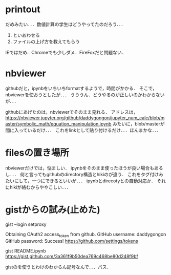 * printout
だめみたい．．．数値計算の学生はどうやってたのだろう．．．
1. といあわせる
2. ファイルの上げ方を教えてもらう
IEではだめ．Chromeでも少しダメ．FireFoxだと問題ない．

* nbviewer
githubだと，ipynbをいちいちformatするようで，時間がかかる．
そこで，nbviewerを使おうとしたが．．．
うううん．どうやるのが正しいのかわからないが．．．

githubにあげたのは，nbviewerでそのまま見れる．
アドレスは，
https://nbviewer.jupyter.org/github/daddygongon/jupyter_num_calc/blob/master/symbolic_math/equation_manipulation.ipynb
みたいに，blob/masterが間に入っているだけ．．．
これをlinkとして貼り付けるだけ．．．ほんまかな．．．

* filesの置き場所
nbviewerだけでは，悩ましい．
ipynbをそのまま使ったほうが良い場合もあるし．．．
何と言ってもgithubのdirectory構造とhikiのが違う．
これをタグ付けみたいにして，一つにできるといいが．．．
ipynbとdirecotyとの自動対応か．
それにhikiが絡むからややこしい．．．

* gistからの試み(止めた)
gist --login
setproxy

Obtaining OAuth2 access_token from github.
GitHub username: daddygongon
GitHub password: 
Success! https://github.com/settings/tokens

gist README.ipynb
https://gist.github.com/3a361f9b50dea769c468be80d248f9bf

gistのを使うとわけのわからん記号なんで．．．パス．

